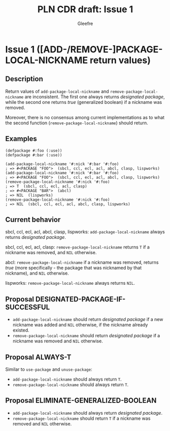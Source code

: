 #+title: PLN CDR draft: Issue 1
#+author: Gleefre
#+email: varedif.a.s@gmail.com

#+options: toc:nil
#+latex_header: \usepackage[margin=1in]{geometry}

* Issue 1 ([ADD-/REMOVE-]PACKAGE-LOCAL-NICKNAME return values)
  :PROPERTIES:
  :CUSTOM_ID: issue-1
  :END:
** Description
   Return values of ~add-package-local-nickname~ and ~remove-package-local-nickname~
   are inconsistent. The first one always returns /designated package/, while the
   second one returns /true/ (generalized boolean) if a nickname was removed.

   Moreover, there is no consensus among current implementations as to what the second
   function (~remove-package-local-nickname~) should return.
** Examples
   #+BEGIN_SRC common-lisp
     (defpackage #:foo (:use))
     (defpackage #:bar (:use))

     (add-package-local-nickname '#:nick '#:bar '#:foo)
     ; => #<PACKAGE "FOO">  (sbcl, ccl, ecl, acl, abcl, clasp, lispworks)
     (add-package-local-nickname '#:nick '#:bar '#:foo)
     ; => #<PACKAGE "FOO">  (sbcl, ccl, ecl, acl, abcl, clasp, lispworks)
     (remove-package-local-nickname '#:nick '#:foo)
     ; => T  (sbcl, ccl, ecl, acl, clasp)
     ; => #<PACKAGE "BAR">  (abcl)
     ; => NIL  (lispworks)
     (remove-package-local-nickname '#:nick '#:foo)
     ; => NIL  (sbcl, ccl, ecl, acl, abcl, clasp, lispworks)
   #+END_SRC
** Current behavior
   sbcl, ccl, ecl, acl, abcl, clasp, lispworks:
     ~add-package-local-nickname~ always returns /designated package/.

   sbcl, ccl, ecl, acl, clasp:
     ~remove-package-local-nickname~ returns ~T~ if a nickname was removed,
     and ~NIL~ otherwise.

   abcl:
     ~remove-package-local-nickname~ if a nickname was removed, returns /true/ (more
     specifically - the package that was nicknamed by that nickname), and ~NIL~
     otherwise.

   lispworks:
     ~remove-package-local-nickname~ always returns ~NIL~.
** Proposal DESIGNATED-PACKAGE-IF-SUCCESSFUL
   - ~add-package-local-nickname~ should return /designated package/ if a new nickname
     was added and ~NIL~ otherwise, if the nickname already existed.
   - ~remove-package-local-nickname~ should return /designated package/ if a nickname
     was removed and ~NIL~ otherwise.
** Proposal ALWAYS-T
   Similar to ~use-package~ and ~unuse-package~:
   - ~add-package-local-nickname~ should always return ~T~.
   - ~remove-package-local-nickname~ should always return ~T~.
** Proposal ELIMINATE-GENERALIZED-BOOLEAN
   - ~add-package-local-nickname~ should always return /designated package/.
   - ~remove-package-local-nickname~ should return ~T~ if a nickname was removed and
     ~NIL~ otherwise.
